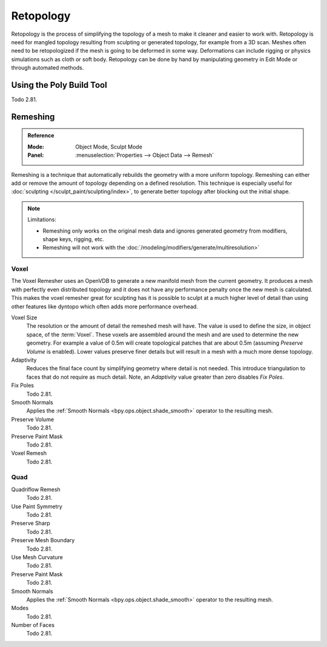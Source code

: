 .. the title should be remeshing since retopology (feature based) is a subtype of remeshing.
   remeshing vs. retopology by dev Pablo Dobarro bcon19: https://www.youtube.com/watch?v=lxkyA4Xslzs&t=9m34s

**********
Retopology
**********

Retopology is the process of simplifying the topology of a mesh to make it cleaner and easier to work with.
Retopology is need for mangled topology resulting from sculpting or generated topology, for example from a 3D scan.
Meshes often need to be retopologized if the mesh is going to be deformed in some way.
Deformations can include rigging or physics simulations such as cloth or soft body.
Retopology can be done by hand by manipulating geometry in Edit Mode or through automated methods.


Using the Poly Build Tool
=========================

Todo 2.81.


.. _bpy.types.Mesh.remesh:
.. _bpy.ops.object.voxel_remesh:
.. _bpy.ops.object.quadriflow_remesh:

Remeshing
=========

.. admonition:: Reference
   :class: refbox

   :Mode:      Object Mode, Sculpt Mode
   :Panel:     :menuselection:`Properties --> Object Data --> Remesh`

Remeshing is a technique that automatically rebuilds the geometry with a more uniform topology.
Remeshing can either add or remove the amount of topology depending on a defined resolution.
This technique is especially useful for :doc:`sculpting </sculpt_paint/sculpting/index>`,
to generate better topology after blocking out the initial shape.

.. note:: Limitations:

   - Remeshing only works on the original mesh data and
     ignores generated geometry from modifiers, shape keys, rigging, etc.
   - Remeshing will not work with the :doc:`/modeling/modifiers/generate/multiresolution>`

.. seealso::

   :doc:`Remesh modifier </modeling/modifiers/generate/remesh>`


Voxel
-----

The Voxel Remesher uses an OpenVDB to generate a new manifold mesh from the current geometry.
It produces a mesh with perfectly even distributed topology and
it does not have any performance penalty once the new mesh is calculated.
This makes the voxel remesher great for sculpting has it is possible to
sculpt at a much higher level of detail than using other features
like dyntopo which often adds more performance overhead.

Voxel Size
   The resolution or the amount of detail the remeshed mesh will have.
   The value is used to define the size, in object space, of the :term:`Voxel`.
   These voxels are assembled around the mesh and are used to determine the new geometry.
   For example a value of 0.5m will create topological patches that are about 0.5m
   (assuming *Preserve Volume* is enabled).
   Lower values preserve finer details but will result in a mesh with a much more dense topology.

Adaptivity
   Reduces the final face count by simplifying geometry where detail is not needed.
   This introduce triangulation to faces that do not require as much detail.
   Note, an *Adaptivity* value greater than zero disables *Fix Poles*.
Fix Poles
   Todo 2.81.
Smooth Normals
   Applies the :ref:`Smooth Normals <bpy.ops.object.shade_smooth>` operator to the resulting mesh.

Preserve Volume
   Todo 2.81.
Preserve Paint Mask
   Todo 2.81.
Voxel Remesh
   Todo 2.81.


Quad
----

Quadriflow Remesh
   Todo 2.81.
Use Paint Symmetry
   Todo 2.81.
Preserve Sharp
   Todo 2.81.
Preserve Mesh Boundary
   Todo 2.81.
Use Mesh Curvature
   Todo 2.81.
Preserve Paint Mask
   Todo 2.81.
Smooth Normals
   Applies the :ref:`Smooth Normals <bpy.ops.object.shade_smooth>` operator to the resulting mesh.

Modes
   Todo 2.81.
Number of Faces
   Todo 2.81.
